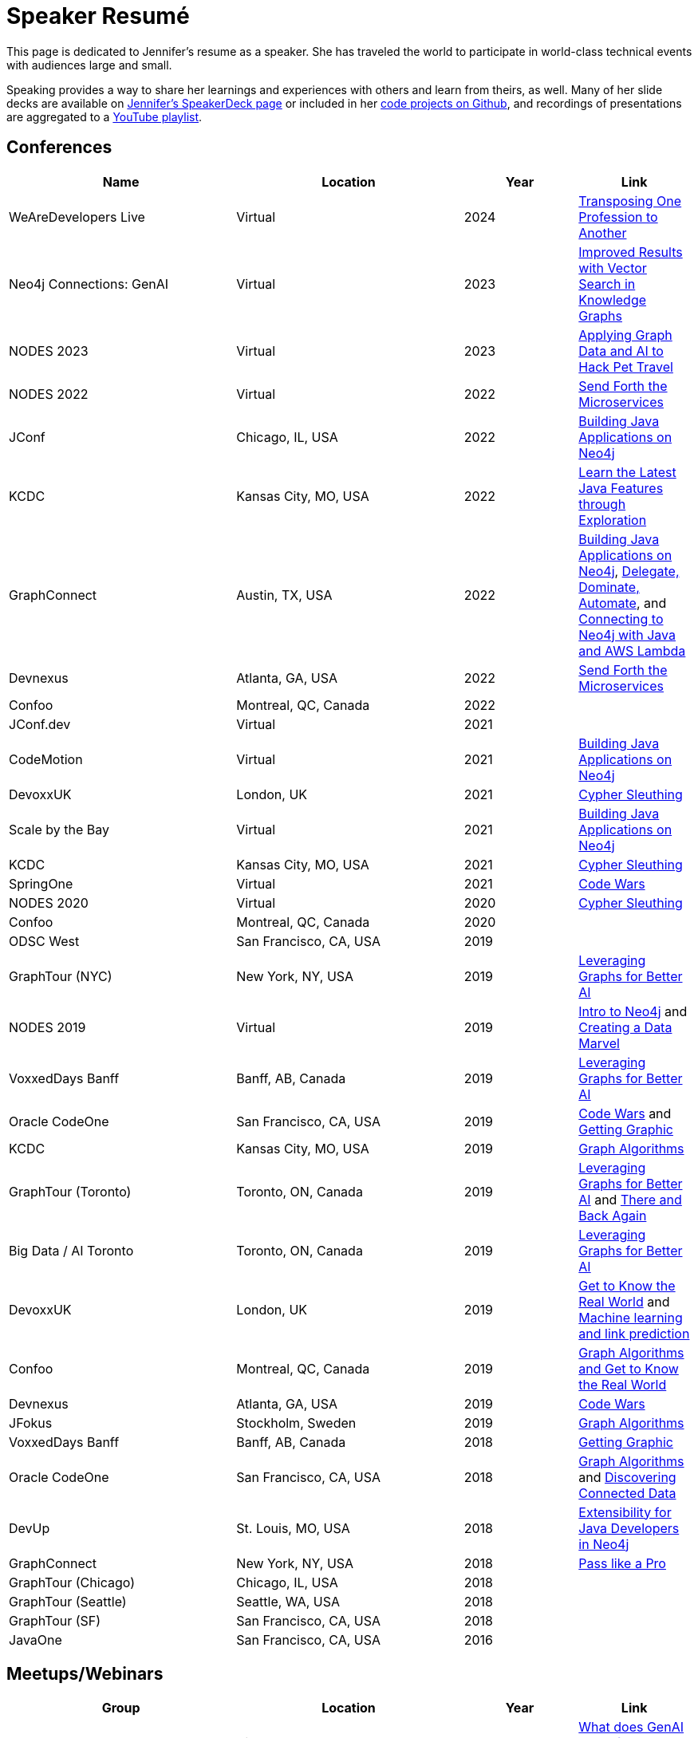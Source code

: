 = Speaker Resumé

This page is dedicated to Jennifer's resume as a speaker. She has traveled the world to participate in world-class technical events with audiences large and small.

Speaking provides a way to share her learnings and experiences with others and learn from theirs, as well. Many of her slide decks are available on https://speakerdeck.com/jmhreif[Jennifer's SpeakerDeck page^] or included in her https://github.com/JMHReif?tab=repositories[code projects on Github^], and recordings of presentations are aggregated to a https://youtube.com/playlist?list=PLf8aIqYXdUo9Su_yALHM2Z4CPDnl491wt[YouTube playlist^].

== *Conferences*
[cols="2,2,1,1",options="header"]
|===
|*Name*                   |*Location*               |*Year*             |*Link*

|WeAreDevelopers Live     |Virtual                  |2024               |https://www.meetup.com/wearedevelopers-community/events/297065678/[Transposing One Profession to Another^]
|Neo4j Connections: GenAI |Virtual                  |2023               |https://neo4j.com/videos/improved-results-with-vector-search-in-knowledge-graphs/[Improved Results with Vector Search in Knowledge Graphs^]
|NODES 2023               |Virtual                  |2023               |https://www.youtube.com/watch?v=BP9nATW3y_M&list=PLf8aIqYXdUo9Su_yALHM2Z4CPDnl491wt&index=30&t=3s&pp=gAQBiAQB[Applying Graph Data and AI to Hack Pet Travel^]
|NODES 2022               |Virtual                  |2022               |https://www.youtube.com/watch?v=ALxxfKC0HsE&list=PLf8aIqYXdUo9Su_yALHM2Z4CPDnl491wt&index=28&pp=gAQBiAQB[Send Forth the Microservices^]
|JConf                    |Chicago, IL, USA         |2022               |https://2022.jconf.dev/session?id=361716[Building Java Applications on Neo4j^]
|KCDC                     |Kansas City, MO, USA     |2022               |https://speakerdeck.com/jmhreif/be-a-kid-again-learn-the-latest-java-features-through-exploration[Learn the Latest Java Features through Exploration^]
|GraphConnect             |Austin, TX, USA          |2022               |https://www.youtube.com/watch?v=OjikNJka2xw&list=PLf8aIqYXdUo9Su_yALHM2Z4CPDnl491wt&index=24&pp=gAQBiAQB[Building Java Applications on Neo4j^], https://www.youtube.com/watch?v=9mQu60EUIPE&list=PLf8aIqYXdUo9Su_yALHM2Z4CPDnl491wt&index=25&pp=gAQBiAQB[Delegate, Dominate, Automate^], and https://www.youtube.com/watch?v=HwetrY62ZbU&list=PLf8aIqYXdUo9Su_yALHM2Z4CPDnl491wt&index=26&pp=gAQBiAQB[Connecting to Neo4j with Java and AWS Lambda^]
|Devnexus                 |Atlanta, GA, USA         |2022               |https://devnexus.com/archive/devnexus2022/presentations/6697/[Send Forth the Microservices^]
|Confoo                   |Montreal, QC, Canada     |2022               |
|JConf.dev                |Virtual                  |2021               |
|CodeMotion               |Virtual                  |2021               |https://www.youtube.com/watch?v=Cc7B1MUiztE&list=PLf8aIqYXdUo9Su_yALHM2Z4CPDnl491wt&index=19&t=1s&pp=gAQBiAQB[Building Java Applications on Neo4j^]
|DevoxxUK                 |London, UK               |2021               |https://www.youtube.com/watch?v=Cc7B1MUiztE&list=PLf8aIqYXdUo9Su_yALHM2Z4CPDnl491wt&index=19&t=1s&pp=gAQBiAQB[Cypher Sleuthing^]
|Scale by the Bay         |Virtual                  |2021               |https://www.youtube.com/watch?v=wLooxHxh9po&list=PLf8aIqYXdUo9Su_yALHM2Z4CPDnl491wt&index=17&pp=gAQBiAQB[Building Java Applications on Neo4j^]
|KCDC                     |Kansas City, MO, USA     |2021               |https://speakerdeck.com/jmhreif/cypher-sleuthing-tips-and-tricks-for-querying-a-graph[Cypher Sleuthing^]
|SpringOne                |Virtual                  |2021               |https://springone.io/2021/sessions/database-decisions-for-application-development[Code Wars^]
|NODES 2020               |Virtual                  |2020               |https://www.youtube.com/watch?v=btTlBg45GDM&list=PL9Hl4pk2FsvXfH-q5aghB2g7AlIztqoaf&index=9&t=9s&pp=iAQB[Cypher Sleuthing^]
|Confoo                   |Montreal, QC, Canada     |2020               |
|ODSC West                |San Francisco, CA, USA   |2019               |
|GraphTour (NYC)          |New York, NY, USA        |2019               |https://speakerdeck.com/jmhreif/leveraging-graphs-for-better-ai-v3[Leveraging Graphs for Better AI^]
|NODES 2019               |Virtual                  |2019               |https://www.youtube.com/watch?v=9irwQ17RCqY&list=PL9Hl4pk2FsvUbsmdPrqTRF_DWvUb4z5AK&index=53&pp=iAQB[Intro to Neo4j^] and https://www.youtube.com/watch?v=7Hms3EOImPw&list=PL9Hl4pk2FsvUbsmdPrqTRF_DWvUb4z5AK&index=50&pp=iAQB[Creating a Data Marvel^]
|VoxxedDays Banff         |Banff, AB, Canada        |2019               |https://speakerdeck.com/jmhreif/leveraging-graphs-for-better-ai-1675eebd-aa2d-4bc2-b5f6-8a7ffcaf1a98[Leveraging Graphs for Better AI^]
|Oracle CodeOne           |San Francisco, CA, USA   |2019               |https://speakerdeck.com/jmhreif/code-wars-how-the-database-affects-your-application-18d27007-3a61-4b48-86c6-caaf7e2081fc[Code Wars^] and https://speakerdeck.com/jmhreif/getting-graphic-extract-maximum-value-from-the-top-to-the-bottom-of-the-stack[Getting Graphic^]
|KCDC                     |Kansas City, MO, USA     |2019               |https://kcdc2019.myconf.app/session/ses-84652[Graph Algorithms^]
|GraphTour (Toronto)      |Toronto, ON, Canada      |2019               |https://speakerdeck.com/jmhreif/leveraging-graphs-for-better-ai-v2[Leveraging Graphs for Better AI^] and https://speakerdeck.com/jmhreif/there-and-back-again-a-developers-tale[There and Back Again^]
|Big Data / AI Toronto    |Toronto, ON, Canada      |2019               |https://speakerdeck.com/jmhreif/leveraging-graphs-for-better-ai[Leveraging Graphs for Better AI^]
|DevoxxUK                 |London, UK               |2019               |https://www.youtube.com/watch?v=UDDXNhLPTx8&list=PLRsbF2sD7JVqkOs-GFGxBmNf0KECELaiU&index=14&pp=iAQB[Get to Know the Real World^] and https://www.youtube.com/watch?v=9MDHuNRhvcg&list=PLf8aIqYXdUo9Su_yALHM2Z4CPDnl491wt&index=5&t=1s&pp=gAQBiAQB[Machine learning and link prediction^]
|Confoo                   |Montreal, QC, Canada     |2019               |https://confoo.ca/en/yul2019[Graph Algorithms and Get to Know the Real World^]
|Devnexus                 |Atlanta, GA, USA         |2019               |https://devnexus.org/archive/devnexus2019/presentations/2778/[Code Wars^]
|JFokus                   |Stockholm, Sweden        |2019               |https://jfokus.se/jfokus19/talks/2775[Graph Algorithms^]
|VoxxedDays Banff         |Banff, AB, Canada        |2018               |https://speakerdeck.com/jmhreif/getting-graphic-extract-maximum-value-from-the-top-to-the-bottom-of-the-stack[Getting Graphic^]
|Oracle CodeOne           |San Francisco, CA, USA   |2018               |https://speakerdeck.com/jmhreif/graph-algorithms-predict-real-world-behavior[Graph Algorithms^] and https://speakerdeck.com/jmhreif/get-to-know-the-real-world-discovering-connected-data-with-a-graph-database[Discovering Connected Data^]
|DevUp                    |St. Louis, MO, USA       |2018               |https://speakerdeck.com/jmhreif/extensibility-for-java-developers-in-neo4j[Extensibility for Java Developers in Neo4j^]
|GraphConnect             |New York, NY, USA        |2018               |https://graphconnect2018.sched.com/speaker/jennifer_reif.1yd8supx[Pass like a Pro^]
|GraphTour (Chicago)      |Chicago, IL, USA         |2018               |
|GraphTour (Seattle)      |Seattle, WA, USA         |2018               |
|GraphTour (SF)           |San Francisco, CA, USA   |2018               |
|JavaOne                  |San Francisco, CA, USA   |2016               |
|===

== *Meetups/Webinars*
[cols="2,2,1,1",options="header"]
|===
|*Group*                     |*Location*             |*Year*           |*Link*

|SFJUG                       |Virtual                |2024             |https://www.meetup.com/sfjava/events/296802212/[What does GenAI mean for the Java developer?^]
|ACM Chicago                 |Virtual                |2024             |https://www.meetup.com/acm-chicago/events/298445257/[Hallucination-free zone: LLMs + Graph Databases got your back!^]
|Data Science KC             |Kansas City, MO, USA   |2024             |https://www.meetup.com/data-science-kc/events/298393673/[Improved Results with Vector Search in Knowledge Graphs^]
|Humanitarian AI             |Virtual                |2023             |https://www.youtube.com/watch?v=ysBwXTR8390&list=PL9Hl4pk2FsvW1NtrhILyptfFnLMjg5Vmc&index=9&pp=iAQB[Graping IATI Aid Activity for LLM Powered Chatbots^]
|Starof Java                 |Virtual                |2023             |https://www.youtube.com/watch?v=3vSQzGiAsbE[Send Forth the Microservices^]
|CodeMentor                  |Virtual                |2022             |https://www.codementor.io/events/graph-databases-ez6gydjwjl[Solving Problems with Connected Data^]
|DataOps Poland              |Virtual                |2022             |https://www.meetup.com/dataops-poland/events/285433647/[What You Need to Know about Graph Databases^]
|Ingolstadt JUG              |Virtual                |2022             |https://jug-in.bayern/post/2022-05-neo4j/[What Java Developers Need to Know about Graph Databases^]
|Turkey Java Community       |Virtual                |2022             |https://kommunity.com/turkiye-java-community/events/divide-and-conquer-send-forth-the-microservices-482ca24b[Send Forth the Microservices^]
|Azul Tech Talks             |Virtual                |2022             |https://www.azul.com/webinar-neo4j/[Java Developer Productivity with Graph Databases^]
|Neo4j Training              |Virtual                |2021             |https://speakerdeck.com/jmhreif/hands-on-with-neo4j-aura-free-tier-nodes-2021-training[Hands-on with Neo4j Aura^]
|Starof Java                 |Virtual                |2021             |https://www.youtube.com/watch?v=15n0R9zClYM[Building intelligent java applications^]
|St. Louis FullStack         |Virtual                |2021             |https://www.meetup.com/stlfullstack/events/279549793/[Building Java Applications on Neo4j^]
|Gateway JUG                 |Virtual                |2021             |https://www.meetup.com/gatewayjug/events/278615478/[Building Java Applications on Neo4j^]
|Women in Data (St. Louis)   |Virtual                |2021             |
|Detroit JUG                 |Detroit, MI, USA       |2019             |https://www.meetup.com/detroit-java-user-group/events/266388976/[There and Back Again^]
|Data Science KC             |Kansas City, MO, USA   |2019             |https://www.meetup.com/data-science-kc/events/264257382/[Get to Know the Real World^]
|KCJUG                       |Kansas City, MO, USA   |2019             |https://www.meetup.com/kansascityjug/events/258330219/[Get to Know the Real World^]
|Seattle Data/Analytic/ML    |Seattle, WA, USA       |2018           |https://www.meetup.com/seattle-daml/events/255617562/[Graph Algorithms^]
|WindyCity GraphDB           |Chicago, IL, USA       |2018           |https://www.meetup.com/graphdb-midwest/events/253875020/[Investigating Complex Relationships in Graphs^]
|WiMLDS                      |London, UK             |2018           |
|Gateway JUG                 |St. Louis, MO, USA     |2017           |https://www.meetup.com/gatewayjug/events/237669620/[Clouds & Containers^]
|===

== *Other Appearances*
[cols="2,2,1,1",options="header"]
|===
|*Group*                     |*Location*             |*Year*           |*Link*

|GraphStuff.FM (co-host)     |Virtual                |2023             |https://graphstuff.fm/episodes[Episodes^]
|Neo4j Live (host)           |Virtual                |2023             |https://www.youtube.com/watch?v=wndOSi3i5OY&list=PL9Hl4pk2FsvW1NtrhILyptfFnLMjg5Vmc&index=15&t=1s&pp=iAQB[Movie Recommendations^]
|Hackmamba Twitter Space     |Virtual                |2023             |
|Between Chair and Keyboard  |Virtual                |2022             |https://www.youtube.com/watch?v=OkuG58_IlCw&list=PLf8aIqYXdUo9Su_yALHM2Z4CPDnl491wt&index=22&pp=gAQBiAQB[Episode^]
|BragTalks, Ep. 11           |Virtual                |2022             |https://open.spotify.com/episode/1X6c0qUWIInIl0ESgziuTc?go=1&sp_cid=d22c310b9c60ee5d015ad27928527e47&utm_source=embed_player_p&utm_medium=desktop[Getting Your First Job in Tech^]
|DevNation: The Show         |Virtual                |2022             |https://www.youtube.com/watch?v=nIv08DwbSXQ&list=PLf3vm0UK6HKpbZvVaYjOmnvnVXBkHPvms&index=4&t=1s&pp=iAQB[March 3^]
|===